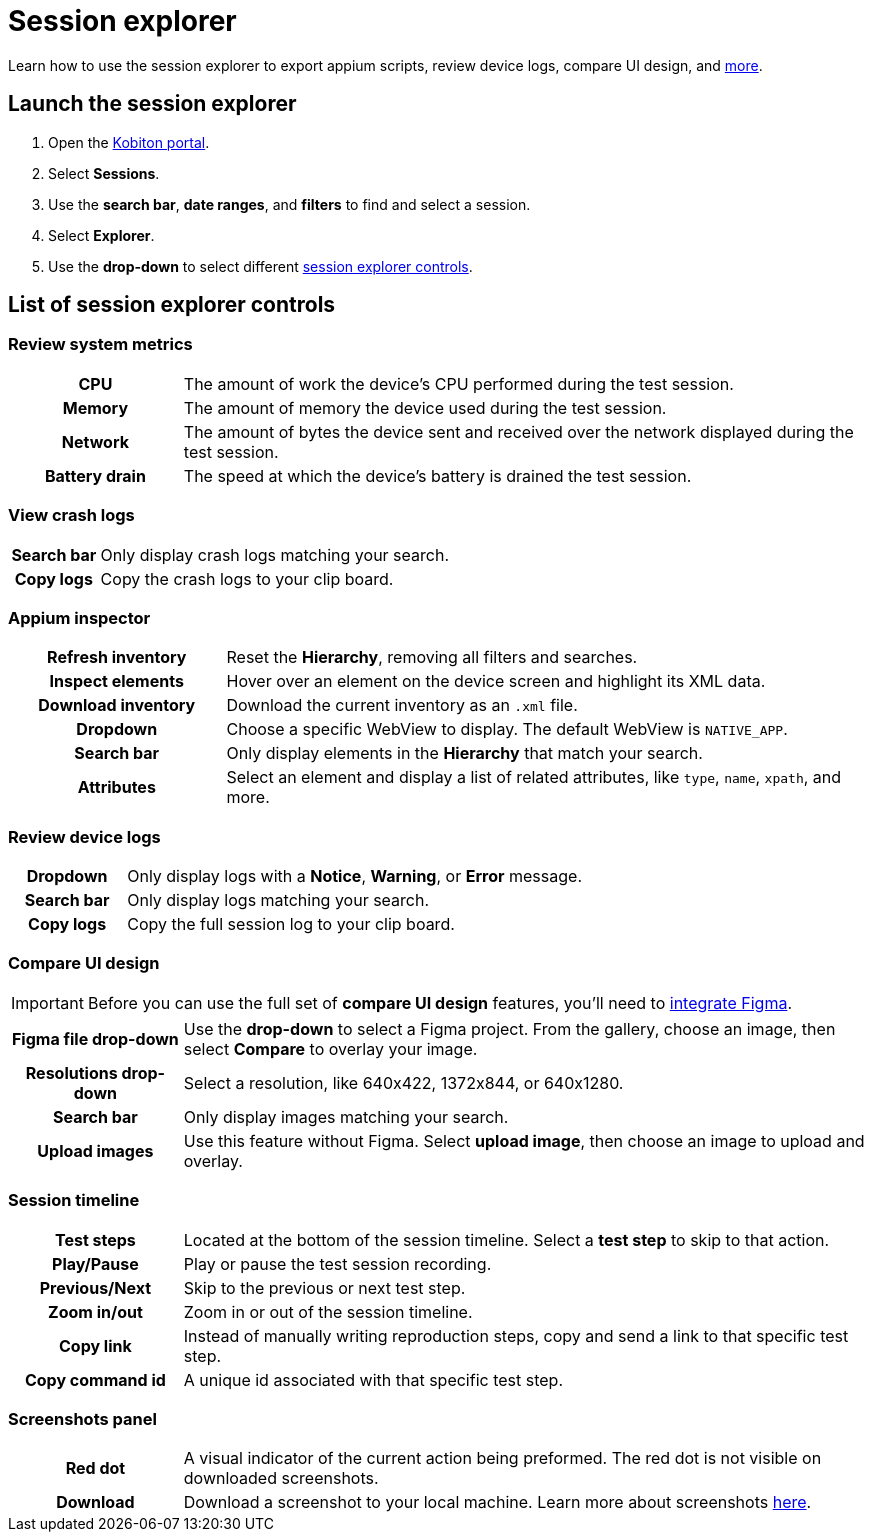 = Session explorer
:navtitle: Session explorer

Learn how to use the session explorer to export appium scripts, review device logs, compare UI design, and xref:_list_of_session_explorer_controls[more].

== Launch the session explorer

. Open the https://portal.kobiton.com/login[Kobiton portal].
. Select *Sessions*.
. Use the *search bar*, *date ranges*, and *filters* to find and select a session.
. Select *Explorer*.
. Use the *drop-down* to select different  xref:_list_of_session_explorer_controls[session explorer controls].

[#_list_of_session_explorer_controls]
== List of session explorer controls

=== Review system metrics

[cols="1h,4",autowidth"]
|===
|CPU
|The amount of work the device's CPU performed during the test session.

|Memory
|The amount of memory the device used during the test session.

|Network
|The amount of bytes the device sent and received over the network displayed during the test session.

|Battery drain
|The speed at which the device's battery is drained the test session.
|===

=== View crash logs

[cols="1h,4",autowidth"]
|===
|Search bar
|Only display crash logs matching your search.

|Copy logs
|Copy the crash logs to your clip board.
|===

=== Appium inspector

[cols="1h,3"]
|===
|Refresh inventory
|Reset the *Hierarchy*, removing all filters and searches.

|Inspect elements
|Hover over an element on the device screen and highlight its XML data.

|Download inventory
|Download the current inventory as an `.xml` file.

|Dropdown
|Choose a specific WebView to display. The default WebView is `NATIVE_APP`.

|Search bar
|Only display elements in the *Hierarchy* that match your search.

|Attributes
|Select an element and display a list of related attributes, like `type`, `name`, `xpath`, and more.
|===


=== Review device logs

[cols="1h,4",autowidth"]
|===
|Dropdown
|Only display logs with a *Notice*, *Warning*, or *Error* message.

|Search bar
|Only display logs matching your search.

|Copy logs
|Copy the full session log to your clip board.
|===

=== Compare UI design

[IMPORTANT]
Before you can use the full set of *compare UI design* features, you'll need to xref:integrations:figma.adoc[integrate Figma].

[cols="1h,4",autowidth"]
|===
|Figma file drop-down
|Use the *drop-down* to select a Figma project. From the gallery, choose an image, then select *Compare* to overlay your image.

|Resolutions drop-down
|Select a resolution, like 640x422, 1372x844, or 640x1280.

|Search bar
|Only display images matching your search.

|Upload images
|Use this feature without Figma. Select *upload image*, then choose an image to upload and overlay.
|===

[#_session_timeline]
=== Session timeline

[cols="1h,4",autowidth"]
|===
|Test steps
|Located at the bottom of the session timeline. Select a *test step* to skip to that action.

|Play/Pause
|Play or pause the test session recording.

|Previous/Next
|Skip to the previous or next test step.

|Zoom in/out
|Zoom in or out of the session timeline.

|Copy link
|Instead of manually writing reproduction steps, copy and send a link to that specific test step.

|Copy command id
|A unique id associated with that specific test step.
|===

[#_screenshots_panel]
=== Screenshots panel

[cols="1h,4",autowidth"]
|===
|Red dot
|A visual indicator of the current action being preformed. The red dot is not visible on downloaded screenshots.

|Download
|Download a screenshot to your local machine. Learn more about screenshots xref:test-an-app/screenshots.adoc[here].
|===